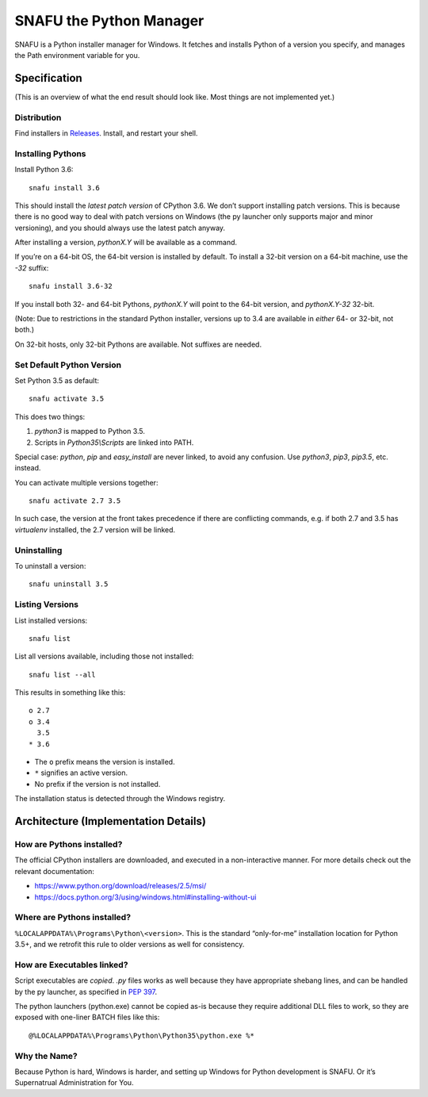 =========================
SNAFU the Python Manager
=========================

.. image:: https://ci.appveyor.com/api/projects/status/jjix3jifn79maf8q?svg=true
    :target: https://ci.appveyor.com/project/uranusjr/snafu
    :alt: Build status

SNAFU is a Python installer manager for Windows. It fetches and installs Python
of a version you specify, and manages the Path environment variable for you.


Specification
==============

(This is an overview of what the end result should look like. Most things are
not implemented yet.)

Distribution
------------

Find installers in `Releases <https://github.com/uranusjr/snafu/releases>`__. Install, and restart your shell.

Installing Pythons
------------------

Install Python 3.6::

    snafu install 3.6

This should install the *latest patch version* of CPython 3.6. We don’t support
installing patch versions. This is because there is no good way to deal with
patch versions on Windows (the py launcher only supports major and minor
versioning), and you should always use the latest patch anyway.

After installing a version, `pythonX.Y` will be available as a command.

If you’re on a 64-bit OS, the 64-bit version is installed by default. To
install a 32-bit version on a 64-bit machine, use the `-32` suffix::

    snafu install 3.6-32

If you install both 32- and 64-bit Pythons, `pythonX.Y` will point to the
64-bit version, and `pythonX.Y-32` 32-bit.

(Note: Due to restrictions in the standard Python installer, versions up to
3.4 are available in *either* 64- or 32-bit, not both.)

On 32-bit hosts, only 32-bit Pythons are available. Not suffixes are needed.

Set Default Python Version
--------------------------

Set Python 3.5 as default::

    snafu activate 3.5

This does two things:

1. `python3` is mapped to Python 3.5.
2. Scripts in `Python35\\Scripts` are linked into PATH.

Special case: `python`, `pip` and `easy_install` are never linked, to avoid any
confusion. Use `python3`, `pip3`, `pip3.5`, etc. instead.

You can activate multiple versions together::

    snafu activate 2.7 3.5

In such case, the version at the front takes precedence if there are
conflicting commands, e.g. if both 2.7 and 3.5 has `virtualenv` installed,
the 2.7 version will be linked.

Uninstalling
------------

To uninstall a version::

    snafu uninstall 3.5

Listing Versions
----------------

List installed versions::

    snafu list

List all versions available, including those not installed::

    snafu list --all

This results in something like this::

    o 2.7
    o 3.4
      3.5
    * 3.6

* The ``o`` prefix means the version is installed.
* ``*`` signifies an active version.
* No prefix if the version is not installed.

The installation status is detected through the Windows registry.


Architecture (Implementation Details)
=====================================

How are Pythons installed?
--------------------------

The official CPython installers are downloaded, and executed in a
non-interactive manner. For more details check out the relevant documentation:

* https://www.python.org/download/releases/2.5/msi/
* https://docs.python.org/3/using/windows.html#installing-without-ui


Where are Pythons installed?
----------------------------

``%LOCALAPPDATA%\Programs\Python\<version>``. This is the standard
“only-for-me” installation location for Python 3.5+, and we retrofit this rule
to older versions as well for consistency.


How are Executables linked?
---------------------------

Script executables are *copied*. `.py` files works as well because they have
appropriate shebang lines, and can be handled by the py launcher, as specified
in `PEP 397 <https://www.python.org/dev/peps/pep-0397/>`_.

The python launchers (python.exe) cannot be copied as-is because they require
additional DLL files to work, so they are exposed with one-liner BATCH files
like this::

    @%LOCALAPPDATA%\Programs\Python\Python35\python.exe %*


Why the Name?
-------------

Because Python is hard, Windows is harder, and setting up Windows for Python
development is SNAFU. Or it’s Supernatrual Administration for You.
